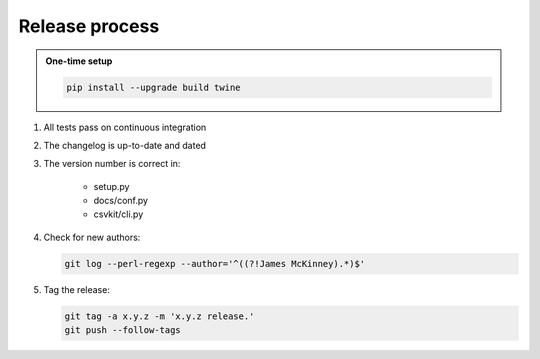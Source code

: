 ===============
Release process
===============

.. admonition:: One-time setup

   .. code-block:: bash

      pip install --upgrade build twine

#. All tests pass on continuous integration
#. The changelog is up-to-date and dated
#. The version number is correct in:

    -  setup.py
    -  docs/conf.py
    -  csvkit/cli.py

#. Check for new authors:

   .. code-block:: bash

      git log --perl-regexp --author='^((?!James McKinney).*)$'

#. Tag the release:

   .. code-block:: bash

      git tag -a x.y.z -m 'x.y.z release.'
      git push --follow-tags
